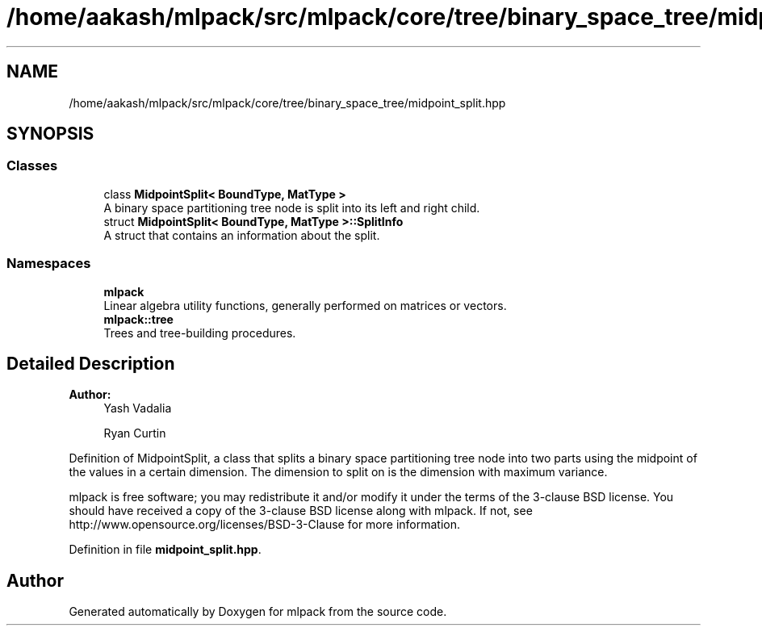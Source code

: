 .TH "/home/aakash/mlpack/src/mlpack/core/tree/binary_space_tree/midpoint_split.hpp" 3 "Thu Jun 24 2021" "Version 3.4.2" "mlpack" \" -*- nroff -*-
.ad l
.nh
.SH NAME
/home/aakash/mlpack/src/mlpack/core/tree/binary_space_tree/midpoint_split.hpp
.SH SYNOPSIS
.br
.PP
.SS "Classes"

.in +1c
.ti -1c
.RI "class \fBMidpointSplit< BoundType, MatType >\fP"
.br
.RI "A binary space partitioning tree node is split into its left and right child\&. "
.ti -1c
.RI "struct \fBMidpointSplit< BoundType, MatType >::SplitInfo\fP"
.br
.RI "A struct that contains an information about the split\&. "
.in -1c
.SS "Namespaces"

.in +1c
.ti -1c
.RI " \fBmlpack\fP"
.br
.RI "Linear algebra utility functions, generally performed on matrices or vectors\&. "
.ti -1c
.RI " \fBmlpack::tree\fP"
.br
.RI "Trees and tree-building procedures\&. "
.in -1c
.SH "Detailed Description"
.PP 

.PP
\fBAuthor:\fP
.RS 4
Yash Vadalia 
.PP
Ryan Curtin
.RE
.PP
Definition of MidpointSplit, a class that splits a binary space partitioning tree node into two parts using the midpoint of the values in a certain dimension\&. The dimension to split on is the dimension with maximum variance\&.
.PP
mlpack is free software; you may redistribute it and/or modify it under the terms of the 3-clause BSD license\&. You should have received a copy of the 3-clause BSD license along with mlpack\&. If not, see http://www.opensource.org/licenses/BSD-3-Clause for more information\&. 
.PP
Definition in file \fBmidpoint_split\&.hpp\fP\&.
.SH "Author"
.PP 
Generated automatically by Doxygen for mlpack from the source code\&.
